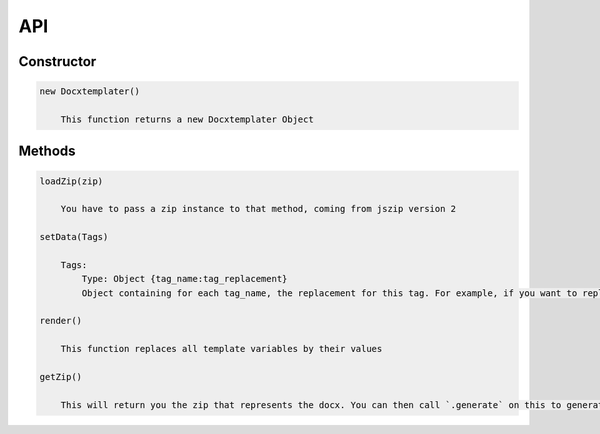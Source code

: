..  _api:

.. index::
   single: API

API
===

Constructor
-----------

.. code-block:: javascript

    new Docxtemplater()

        This function returns a new Docxtemplater Object


Methods
-------

.. code-block:: javascript

    loadZip(zip)

        You have to pass a zip instance to that method, coming from jszip version 2

    setData(Tags)

        Tags:
            Type: Object {tag_name:tag_replacement}
            Object containing for each tag_name, the replacement for this tag. For example, if you want to replace firstName by David, your Object will be: {"firstName":"David"}

    render()

        This function replaces all template variables by their values

    getZip()

        This will return you the zip that represents the docx. You can then call `.generate` on this to generate a buffer, string , ... (see https://stuk.github.io/jszip/documentation/api_jszip/generate.html)
